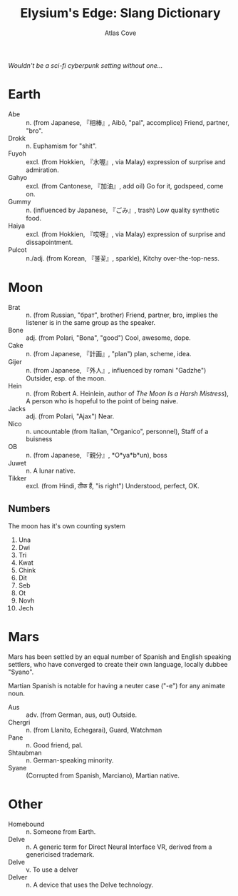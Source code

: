 #+title: Elysium's Edge: Slang Dictionary
#+author: Atlas Cove
#+options: num:nil
#+startup: content entitiespretty align
/Wouldn't be a sci-fi cyberpunk setting without one.../
* Earth
- Abe :: n. (from Japanese, 『相棒』, Aibō, "pal", accomplice) Friend, partner, "bro".
- Drokk :: n. Euphamism for "shit".
- Fuyoh :: excl. (from Hokkien, 『水喔』, via Malay) expression of surprise and admiration.
- Gahyo :: excl. (from Cantonese, 『加油』, add oil) Go for it, godspeed, come on.
- Gummy :: n. (influenced by Japanese, 『ごみ』, trash) Low quality synthetic food.
- Haiya :: excl. (from Hokkien, 『哎呀』, via Malay) expression of surprise and dissapointment.
- Pulcot :: n./adj. (from Korean, 『불꽃』, sparkle), Kitchy over-the-top-ness.
* Moon
- Brat :: n. (from Russian, "брат", brother)  Friend, partner, bro, implies the listener is in the same group as the speaker.
- Bone :: adj. (from Polari, "Bona", "good") Cool, awesome, dope.
- Cake :: n. (from Japanese, 『計画』, "plan") plan, scheme, idea.
- Gijer :: n. (from Japanese, 『外人』, influenced by romani "Gadzhe") Outsider, esp. of the moon.
- Hein :: n. (from Robert A. Heinlein, author of /The Moon Is a Harsh Mistress/), A person who is hopeful to the point of being naive.
- Jacks :: adj. (from Polari, "Ajax") Near.
- Nico :: n. uncountable (from Italian, "Organico", personnel), Staff of a buisness
- OB :: n. (from Japanese, 『親分』, *O*ya*b*un), boss
- Juwet :: n. A lunar native.
- Tikker :: excl. (from Hindi, ठीक हैं, "is right") Understood, perfect, OK.
** Numbers
The moon has it's own counting system
1. Una
2. Dwi
3. Tri
4. Kwat
5. Chink
6. Dit
7. Seb
8. Ot
9. Novh
10. Jech
* Mars
Mars has been settled by an equal number of Spanish and English speaking settlers, who have converged to create their own language, locally dubbee "Syano".

Martian Spanish is notable for having a neuter case ("-e") for any animate noun.
- Aus :: adv. (from German, aus, out) Outside.
- Chergri :: n. (from Llanito, Echegarai), Guard, Watchman
- Pane :: n. Good friend, pal.
- Shtaubman :: n. German-speaking minority.
- Syane :: (Corrupted from Spanish, Marciano), Martian native.
* Other
- Homebound :: n. Someone from Earth.
- Delve :: n. A generic term for Direct Neural Interface VR, derived from a genericised trademark.
- Delve :: v. To use a delver
- Delver :: n. A device that uses the Delve technology.
